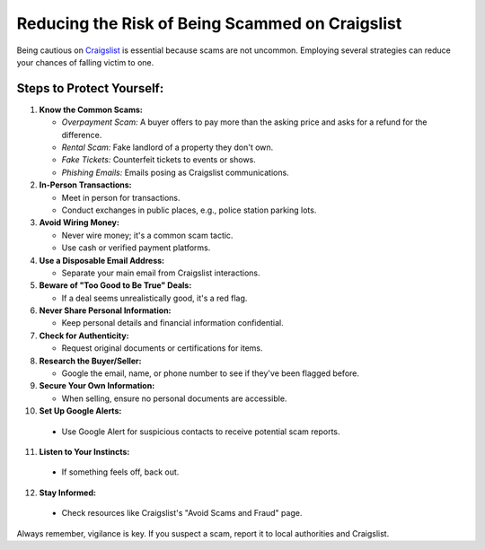 Reducing the Risk of Being Scammed on Craigslist
================================================

Being cautious on `Craigslist <https://craigslistfilter.com/>`_ is essential because scams are not uncommon. Employing several strategies can reduce your chances of falling victim to one.

Steps to Protect Yourself:
--------------------------

1. **Know the Common Scams:**
   
   - *Overpayment Scam:* A buyer offers to pay more than the asking price and asks for a refund for the difference.
   - *Rental Scam:* Fake landlord of a property they don't own.
   - *Fake Tickets:* Counterfeit tickets to events or shows.
   - *Phishing Emails:* Emails posing as Craigslist communications.

2. **In-Person Transactions:**

   - Meet in person for transactions.
   - Conduct exchanges in public places, e.g., police station parking lots.

3. **Avoid Wiring Money:**
   
   - Never wire money; it's a common scam tactic.
   - Use cash or verified payment platforms.

4. **Use a Disposable Email Address:**

   - Separate your main email from Craigslist interactions.

5. **Beware of "Too Good to Be True" Deals:**

   - If a deal seems unrealistically good, it's a red flag.

6. **Never Share Personal Information:**

   - Keep personal details and financial information confidential.

7. **Check for Authenticity:**

   - Request original documents or certifications for items.

8. **Research the Buyer/Seller:**

   - Google the email, name, or phone number to see if they've been flagged before.

9. **Secure Your Own Information:**

   - When selling, ensure no personal documents are accessible.

10. **Set Up Google Alerts:**
   
   - Use Google Alert for suspicious contacts to receive potential scam reports.

11. **Listen to Your Instincts:**

   - If something feels off, back out.

12. **Stay Informed:**
   
   - Check resources like Craigslist's "Avoid Scams and Fraud" page.

Always remember, vigilance is key. If you suspect a scam, report it to local authorities and Craigslist.
